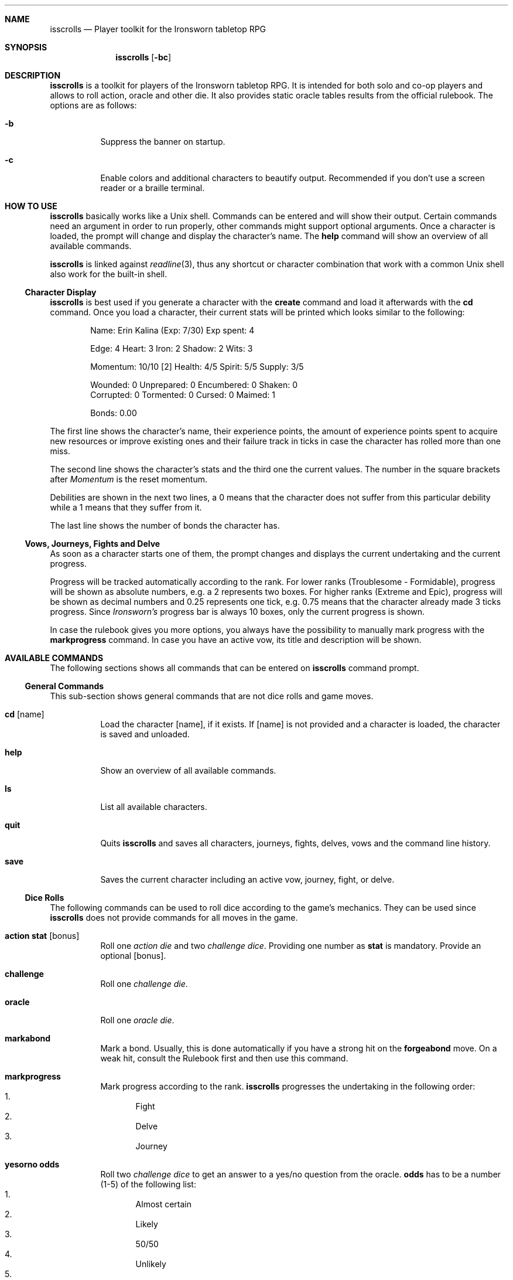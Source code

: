 .\"
.\" Copyright (c) 2021-24 Matthias Schmidt
.\"
.\" Permission to use, copy, modify, and distribute this software for any
.\" purpose with or without fee is hereby granted, provided that the above
.\" copyright notice and this permission notice appear in all copies.
.\"
.\" THE SOFTWARE IS PROVIDED "AS IS" AND THE AUTHOR DISCLAIMS ALL WARRANTIES
.\" WITH REGARD TO THIS SOFTWARE INCLUDING ALL IMPLIED WARRANTIES OF
.\" MERCHANTABILITY AND FITNESS. IN NO EVENT SHALL THE AUTHOR BE LIABLE FOR
.\" ANY SPECIAL, DIRECT, INDIRECT, OR CONSEQUENTIAL DAMAGES OR ANY DAMAGES
.\" WHATSOEVER RESULTING FROM LOSS OF USE, DATA OR PROFITS, WHETHER IN AN
.\" ACTION OF CONTRACT, NEGLIGENCE OR OTHER TORTIOUS ACTION, ARISING OUT OF
.\" OR IN CONNECTION WITH THE USE OR PERFORMANCE OF THIS SOFTWARE.
.\"
.\"
.Dd May 30, 2024
.Dt ISSCROLLS 1
.Sh NAME
.Nm isscrolls
.Nd Player toolkit for the Ironsworn tabletop RPG
.Sh SYNOPSIS
.Nm isscrolls
.Op Fl bc
.Sh DESCRIPTION
.Nm
is a toolkit for players of the Ironsworn tabletop RPG.
It is intended for both solo and co-op players and allows to roll
action, oracle and other die.
It also provides static oracle tables results from the
official rulebook.
The options are as follows:
.Bl -tag -width Ds
.It Fl b
Suppress the banner on startup.
.It Fl c
Enable colors and additional characters to beautify output.
Recommended if you don't use a screen reader or a braille terminal.
.El
.Sh HOW TO USE
.Nm
basically works like a
.Ux
shell.
Commands can be entered and will show their output.
Certain commands need an argument in order to run properly, other commands
might support optional arguments.
Once a character is loaded, the prompt will change and display the
character's name.
The
.Ic help
command will show an overview of all available commands.
.Pp
.Nm
is linked against
.Xr readline 3 ,
thus any shortcut or character combination that work with a common
.Ux
shell also work for the built-in shell.
.Ss Character Display
.Nm
is best used if you generate a character with the
.Ic create
command and load it afterwards with the
.Ic cd
command.
Once you load a character, their current stats will be printed which looks
similar to the following:
.Bd -literal -offset indent
Name: Erin Kalina (Exp: 7/30) Exp spent: 4

Edge: 4 Heart: 3 Iron: 2 Shadow: 2 Wits: 3

Momentum: 10/10 [2] Health: 4/5 Spirit: 5/5 Supply: 3/5

Wounded:        0 Unprepared:   0 Encumbered:   0 Shaken:       0
Corrupted:      0 Tormented:    0 Cursed:       0 Maimed:       1

Bonds: 0.00
.Ed
.Pp
The first line shows the character's name, their experience points, the
amount of experience points spent to acquire new resources or improve
existing ones and their failure track in ticks in case the character has rolled
more than one miss.
.Pp
The second line shows the character's stats and the third one the current
values.
The number in the square brackets after
.Em Momentum
is the reset momentum.
.Pp
Debilities are shown in the next two lines, a 0 means that the character
does not suffer from this particular debility while a 1 means that they
suffer from it.
.Pp
The last line shows the number of bonds the character has.
.Ss Vows, Journeys, Fights and Delve
As soon as a character starts one of them, the prompt changes and
displays the current undertaking and the current progress.
.Pp
Progress will be tracked automatically according to the rank.
For lower ranks (Troublesome - Formidable),
progress will be shown as absolute numbers, e.g. a 2 represents
two boxes.
For higher ranks (Extreme and Epic), progress will be shown as decimal
numbers and 0.25 represents one tick,
e.g. 0.75 means that the character already made 3 ticks progress.
Since
.Em Ironsworn's
progress bar is always 10 boxes, only the current progress is shown.
.Pp
In case the rulebook gives you more options, you always have the possibility
to manually mark progress with the
.Ic markprogress
command.
In case you have an active vow, its title and description will be shown.
.Sh AVAILABLE COMMANDS
The following sections shows all commands that can be entered on
.Nm
command prompt.
.Ss General Commands
This sub-section shows general commands that are not dice rolls and game moves.
.Bl -tag
.It Ic cd Op name
Load the character
.Op name ,
if it exists.
If
.Op name
is not provided and a character is loaded, the character is saved and unloaded.
.It Ic help
Show an overview of all available commands.
.It Ic ls
List all available characters.
.It Ic quit
Quits
.Nm
and saves all characters, journeys, fights, delves, vows  and the command line
history.
.It Ic save
Saves the current character including an active vow, journey, fight, or delve.
.El
.Ss Dice Rolls
The following commands can be used to roll dice according to the game's
mechanics.
They can be used since
.Nm
does not provide commands for all moves in the game.
.Bl -tag
.It Ic action Cm stat Op bonus
Roll one
.Em action die
and two
.Em challenge dice .
Providing one number as
.Cm stat
is mandatory.
Provide an optional
.Op bonus .
.It Ic challenge
Roll one
.Em challenge die .
.It Ic oracle
Roll one
.Em oracle die .
.It Ic markabond
Mark a bond.
Usually, this is done automatically if you have a strong hit on the
.Ic forgeabond
move.
On a weak hit, consult the Rulebook first and then use this command.
.It Ic markprogress
Mark progress according to the rank.
.Nm
progresses the undertaking in the following order:
.Bl -enum -compact
.It
Fight
.It
Delve
.It
Journey
.El
.It Ic yesorno Cm odds
Roll two
.Em challenge dice
to get an answer to a yes/no question from the oracle.
.Cm odds
has to be a number (1-5) of the following list:
.Bl -enum -compact
.It
Almost certain
.It
Likely
.It
50/50
.It
Unlikely
.It
Small chance
.El
.It Ic burnmomentum
Burn your character's momentum and set it to the reset momentum.
.El
.Ss Character Commands
The following commands can be used to modify your character.
.Nm
supports multiple characters, however, only one can be loaded at a time.
Most commands do nothing or present a warning if no character is loaded.
.Bl -tag
.It Ic create Op name
Create a new character.
If the optional argument
.Op name
is provided, it will be used as the character's name.
Otherwise, the name will be asked interactively.
.It Ic decrease Cm stat
Decrease the character's value
.Cm stat
by 1.
To give the player a bit more flexibility, this allows to decrease values even
if this is forbidden by the official
.Em Ironsworn
rulebook.
The following values can be decreased:
.Bl -bullet -compact
.It
Edge
.It
Heart
.It
Iron
.It
Shadow
.It
Wits
.It
Momentum
.It
Health
.It
Spirit
.It
Supply
.It
Exp
.It
Expspent (The experience you spent to acquire new resources or improve
existing ones).
.It
Weapon (hereby
.Em 1
means a simple weapon doing 1 harm and
.Em 2
means a  deadly weapon doing 2 harm).
.El
.It Ic delete
Delete the current character without warning!
.It Ic increase Cm stat
Opposite of
.Ic decrease
since it increases the
.Cm stat
by 1.
You can also increase the progress of a fight or a journey.
Hereby, the progress is automatically increased according on the rank.
.It Ic print
Print the current character's stats.
.It Ic toggle Cm stat
Toggle a character's stat named
.Cm stat .
If it's set to 0, it will be set to 1 or vice versa.
The following values can be modified.
.Bl -bullet -compact
.It
Wounded
.It
Unprepared
.It
Shaken
.It
Encumbered
.It
Maimed.
Note that this is a permanent bane and cannot be changed once it has been set.
.It
Cursed.
Note that this is a permanent bane and cannot be changed once it has been set.
.It
Corrupted
.It
Tormented
.El
.El
.Ss Vow Management
The following commands let you manage vows.
Additional vow related commands can be seen below in the
Quest Move section.
.Bl -tag
.It Ic vowactivate Cm id
Activate the vow
.Cm id ,
with
.Cm id
being a number between 1 and 255.
Every vow has a unique number that can be seen with the
vowshow command.
Activating a vow means that the prompt shows the title and certain moves
will influence it.
.It Ic vowdeactivate
Opposite command which deactivates the current vow.
Certain vow related commands will not work.
.It Ic vowshow
Shows the character's vows including the following details:
.Bl -bullet -compact
.It
ID that can be used with vowactivate and vowdeactivate
.It
Title of every vow
.It
Current progress
.It
The rank
.It
Fulfillment status.
0 means unfulfilled, 1 means fulfilled.
.El
.El
.Ss Adventure and Exploration Moves
Adventure Moves are used as your character travels the Ironlands, investigates
situations and deals with threats.
Exploration moves are the same concept, however, the new name was introduced
with Ironsworn Starforged.
.Bl -tag
.It Ic facedanger Cm stat Op bonus
Roll a
.Em Face Danger
move using the character's stat named
.Cm stat .
This move can done using the following stats: edge, heart, iron, shadow, and
wits.
An additional
.Op bonus
can be provided.
.It Ic secureanadvantage Cm stat Op bonus
Roll a
.Em Secure an Advantage
move using the character's stat named
.Cm stat .
This move can done using the following stats: edge, heart, iron, shadow, and
wits.
An additional
.Op bonus
can be provided.
.It Ic gatherinformation Op bonus
Roll a
.Em Gather Information
move.
Provide an optional
.Op bonus .
.It Ic heal Cm who Op bonus
Roll a
.Em Heal
move.
If the character wants to heal themselves, the argument
.Cm me
has to be provided.
.Nm
automatically selects the character's Iron or Wits, whichever is lower.
If the character wants to heal someone else, the argument
.Cm others
has to be provided.
An additional
.Op bonus
can be provided.
.It Ic hearten
Roll a
.Em Hearten
move.
.It Ic resupply Op bonus
Roll a
.Em Resupply
move.
An additional
.Op bonus
can be provided.
.It Ic makecamp Op bonus
Roll a
.Em Make Camp
move.
.It Ic exploreawaypoint
Roll an
.Em Explore a Waypoint
move
Note that a strong hit with a match provides you with a different result..
.Pp
.It Ic setacourse Op bonus
Roll an
.Em Set a course
move.
Provide an optional
.Op bonus .
.Pp
.It Ic undertakeanexpedition Cm stat Op bonus
Roll an
.Em Undertake an Expedition
move using the character's stat named
.Cm stat .
This move can done using the following stats: edge, shadow, and wits.
Provide an optional
.Op bonus .
.Pp
In case this is the first move of a new expedition,
.Nm
will ask for a rank and save it for the character.
.It Ic undertakeajourney Op bonus
Roll an
.Em Undertake a Journey
move.
Provide an optional
.Op bonus .
.Pp
In case this is the first move of a new journey,
.Nm
will ask for a rank and save it for the character.
.It Ic finishanexpedition Op bonus
Roll a
.Em Finish an Expedition
move.
In case of a
.Em miss
, the character can choose to abort the expedition or continue with it.
An additional
.Op bonus
can be provided.
.It Ic reachyourdestination Op bonus
Roll a
.Em Reach Your Destination
move.
In case of a
.Em miss
, the character can choose to abort the journey or continue with it.
An additional
.Op bonus
can be provided.
.El
.Ss Relationship Moves
The following moves are made as the character interacts with others in the wild,
fight duels, form bonds, supports their allies, and determines the ultimate
fate.
.Bl -tag
.It Ic compel Cm stat Op bonus
Roll a
.Em Compel
move using the character's stat named
.Cm stat .
This move can done using the following stats: heart, iron, and shadow.
An additional
.Op bonus
can be provided.
.It Ic sojourn Op bonus
Roll a
.Em Sojourn
move.
Provide an optional
.Op bonus .
.It Ic drawthecircle Op bonus
Roll a
.Em Draw The Circle
move.
Provide an optional
.Op bonus .
.It Ic forgeabond Op bonus
Roll a
.Em Forge a Bond
move.
An additional
.Op bonus
can be provided.
.It Ic testyourbond Op bonus
Roll a
.Em Test Your Bond
move.
An additional
.Op bonus
can be provided.
.It Ic writeyourepilogue
Roll a
.Em Write your epilogue
move.
.El
.Ss Combat Moves
When there are no other options, when the sword flips free of its sheath, when
the arrow is nocked, when the shield is brought to bear, these moves can
be made.
.Bl -tag
.It Ic enterthefray Cm stat Op bonus
Roll an
.Em Enter the Fray
move using the character's stat named
.Cm stat .
This move can done using the following stats: heart, wits, and shadow.
.Pp
In case this is the first move in a fight,
.Nm
will ask for a rank and save it for the fight.
Progress per harm will be tracked automatically according to the rank.
For lower ranks (Troublesome - Formidable), progress will be shown as absolute
numbers, e.g. 2/10.
For higher ranks (Extreme and Epic) progress will be shown as decimal
numbers and 0.25 represents one tick,
e.g. 0.75/10 means that the character already made 3 ticks progress.
An additional
.Op bonus
can be provided.
.It Ic gainground Cm stat Op bonus
Roll an
.Em Gain Ground
move using the character's stat named
.Cm stat .
This move can done using all stats.
An additional
.Op bonus
can be provided.
.It Ic reactunderfire Cm stat Op bonus
Roll an
.Em React under Fire
move using the character's stat named
.Cm stat .
This move can done using all stats.
An additional
.Op bonus
can be provided.
.It Ic endthefight Op bonus
Roll an
.Em End the Fight
move.
An additional
.Op bonus
can be provided.
.Nm
checks automatically that your last move was a strong hit.
.It Ic strike Cm stat Op bonus
Roll a
.Em Strike
move using the character's stat named
.Cm stat .
This move can done using the following stats: iron, and edge.
An additional
.Op bonus
can be provided.
.It Ic clash Cm stat Op bonus
Roll a
.Em Clash
move using the character's stat named
.Cm stat .
This move can done using the following stats: iron, and edge.
An additional
.Op bonus
can be provided.
.It Ic battle Cm stat Op bonus
Roll a
.Em Battle
move using the character's stat named
.Cm stat .
This move can done using the following stats: edge, heart, iron, shadow, and
wits.
An additional
.Op bonus
can be provided.
.El
.Ss Quest Moves
The commands represent important moves characters make during their quest.
.Bl -tag
.It Ic fulfillyourvow
Roll a
.Em Fulfill your Vow
move.
The active vow will be set as fulfilled so that the player cannot activate
it again.
Your character receives experience points equal to the rank of the vow.
.It Ic forsakeyourvow
Roll a
.Em Forskace your Vow
move.
The active vow will be forsaken and removed from the list of vows.
Your character will endure stress equal to the rank of the quest.
.It Ic reachamilestone
Roll a
.Em Reach a Milestone vow
move.
The progress of the active vow is advanced equal to the rank.
.It Ic swearanironvow Op bonus
Roll a
.Em Swear an Iron Vow
move.
You will be asked for a title - which is like a short description of the vow -
and a longer description.
The prompt changes and shows the title of the active vow and the current
progress.
Provide an optional
.Op bonus .
.El
.Ss Suffer Moves
These moves are made as a result of a perilous event or bad outcome on other
moves.
They represent what happens to the character, and how they hold up against
the trauma.
.Bl -tag
.It Ic endureharm Op value
Roll an
.Em Endure Harm
move.
In case the character is in a fight, the amount of harm to suffer is
automatically derived from the foe's rank.
If the character is not in a fight, the amount of harm to suffer can be
provided with the optional argument
.Op value .
Since there are multiple options on what can happen on a
.Dq miss ,
the decision is up to the player and not implemented in
.Nm .
.It Ic facedeath Op bonus
Roll a
.Em Face Death
move.
In case the character dies, it is marked as such and
.Dq Deceased
is printed in the character's statistics.
An additional
.Op bonus
can be provided.
.It Ic facedesolation Op bonus
Roll a
.Em Face Desolation
move.
An additional
.Op bonus
can be provided.
.It Ic endurestress Cm value
Roll an
.Em Endure Stress
move.
Provide a
.Cm value
that will be removed from your spirit.
Since there are multiple reasons why the character can suffer stress, the
amount of
.Em Spirit
to suffer has to be provided and is not implemented within
.Nm .
.El
.Ss Delve Moves
These moves are part of the
.Em Ironsworn Delve
supplement.
They will help you delve into sites and hopefully locate your objective.
.Bl -tag
.It Ic learnfromyourfailures
Roll a
.Em Learn from your Failures
move.
This is a progress move where the result is compared against the failure
track.
It can only be used if the character has more than 6 boxes marked in the
failure track.
The latter is automatically tracked by
.Nm
and reset after this move.
Although this is a character move, it is part of the
.Em Delve
supplement.
.It Ic discoverasite
Roll a
.Em Discover a Site
move.
This is the first move towards a delve into a site.
.Nm
will ask for the site's rank.
.It Ic delvethedepths Cm stat Op bonus
Roll a
.Em Delve the Depths
move using the character's stat named
.Cm stat .
This move can done using edge, shadow, and wits.
An additional
.Op bonus
can be provided.
.It Ic checkyourgear Op bonus
Roll a
.Em Check your Gear
move.
An additional
.Op bonus
can be provided.
.It Ic locateyourobjective
Roll a
.Em Locate your Objective
move.
.It Ic escapethedepths Cm stats Op bonus
Roll an
.Em Escape the Depths
This move can done using edge, heart, iron, shadow, and wits.
An additional
.Op bonus
can be provided.
.El
.Ss Oracle Moves
The following commands provide results from the various oracle tables in both
the
.Em Ironsworn
and
.Em Ironsworn Delve
Rulebook.
.Bl -tag
.It Ic generatenpc
Generate a random NPC with a role, a goal and their disposition.
.It Ic actionoracle
Show a random action.
.It Ic combataction
Show a random combat action.
.It Ic coastalwaterlocation
Show a random coastal waters location.
.It Ic elfname
Show a random elf name.
.It Ic findanopportunity
Show a random opportunity.
.It Ic giantname
Show a random giant name.
.It Ic ironlandername
Show a random Ironlander name.
.It Ic location
Show a random location.
.It Ic locationdescription
Show a random description for a location.
.It Ic mysticbackslash
Show a random mystic backslash.
.It Ic paytheprice
Show a random
.Dq Pay the price
result.
.It Ic plottwist
Show a random plot twist.
.It Ic rank
Show a random rank.
.It Ic region
Show a random Ironlands region.
.It Ic revealadanger
Show a random danger region.
.It Ic settlementtrouble
Show a random settlement trouble.
.It Ic theme
Show a random theme.
.It Ic varou
Show a random Varou name.
.El
.Sh ENVIRONMENT
.Nm
makes use of the following environment variables.
.Bl -tag -width XDG_CONFIG_HOME
.It Ev HOME
If the
.Ev XDG_CONFIG_HOME
variable is not set,
.Nm
stores its history and other data in the
.Pa .config/isscrolls
subdirectory in the user's home directory.
.It Ev XDG_CONFIG_HOME
In case this variable is set,
.Nm
stores its history and other data in the
.Pa isscrolls
subdirectory below the path set by this environment variable.
.El
.Sh FILES
.Bl -tag -width Ds -compact
.It Pa /usr/local/share/isscrolls
Contains shared files such as the JSON files for the oracle tables.
.El
.Sh EXIT STATUS
.Nm
normally exists with 0 or with 1 if an error occurred.
.Sh SEE ALSO
.Xr readline 3
.Sh STANDARDS
.Rs
.%A Shawn Tomkin
.%B Ironsworn. A tabletop RPG of perilous Quests
.%D 2018
.%U https://www.ironswornrpg.com/
.Re
.Pp
.Rs
.%A Shawn Tomkin
.%B Ironsworn Delve. Perilous Expeditions for the Ironsworn RPG
.%D 2020
.%U https://www.ironswornrpg.com/
.Re
.Sh AUTHORS
.Nm
was written by
.An Matthias Schmidt Aq Mt xhr@giessen.ccc.de .
